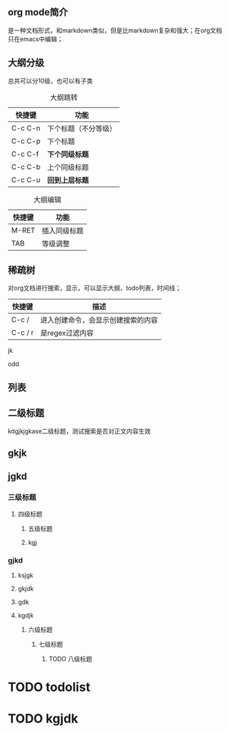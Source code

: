 ** org mode简介
是一种文档形式，和markdown类似，但是比markdown复杂和强大；在org文档只在emacs中编辑；

** 大纲分级
总共可以分10级，也可以有子类
#+caption: 大纲跳转
| 快捷键  | 功能                 |
|---------+----------------------|
| C-c C-n | 下个标题（不分等级） |
| C-c C-p | 下个标题             |
| C-c C-f | *下个同级标题*       |
| C-c C-b | 上个同级标题         |
| C-c C-u | *回到上层标题*       |


#+caption: 大纲编辑
| 快捷键 | 功能         |
|--------+--------------|
| M-RET  | 插入同级标题 |
| TAB    | 等级调整     |



** 稀疏树
对org文档进行搜索，显示，可以显示大纲，todo列表，时间线；

| 快捷键  | 描述                               |
|---------+------------------------------------|
| C-c /   | 进入创建命令，会显示创建搜索的内容 |
| C-c / r | 是regex过滤内容                    |




jk

odd

** 列表


















** 二级标题
kdgjkjgkase二级标题，测试搜索是否对正文内容生效

** gkjk

** jgkd
*** 三级标题

**** 四级标题

***** 五级标题

***** kgj
*** gjkd
***** ksjgk

***** gkjdk

***** gdk

***** kgdjk

****** 六级标题

******* 七级标题

******** TODO 八级标题

* TODO todolist

* TODO kgjdk
